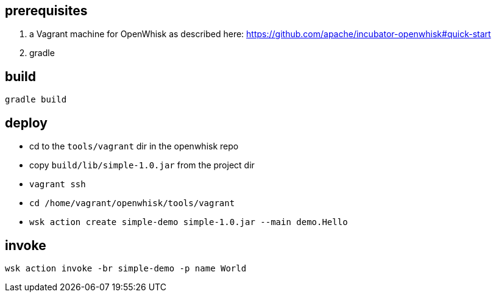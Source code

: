 ## prerequisites

1. a Vagrant machine for OpenWhisk as described here: https://github.com/apache/incubator-openwhisk#quick-start
2. gradle

## build

```
gradle build
```

## deploy

* cd to the `tools/vagrant` dir in the openwhisk repo
* copy `build/lib/simple-1.0.jar` from the project dir
* `vagrant ssh`
* `cd /home/vagrant/openwhisk/tools/vagrant`
* `wsk action create simple-demo simple-1.0.jar --main demo.Hello`

## invoke

```
wsk action invoke -br simple-demo -p name World
``` 

